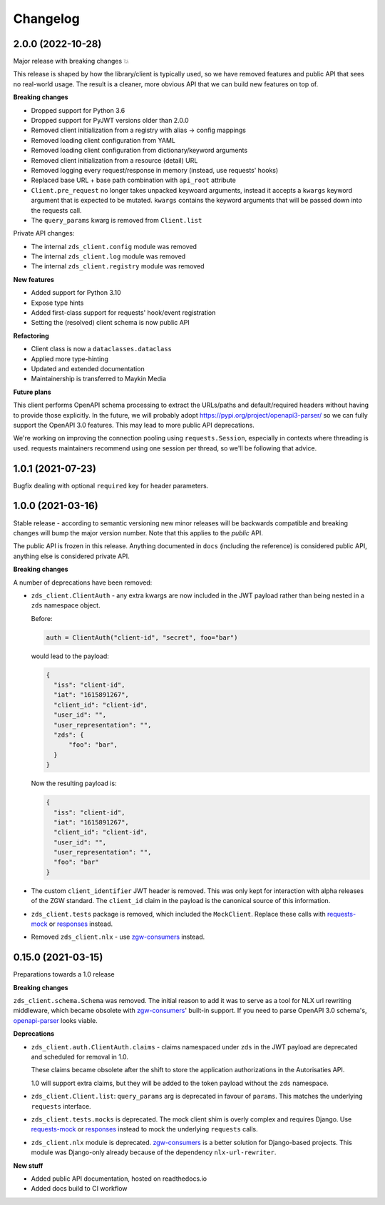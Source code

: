 Changelog
=========

2.0.0 (2022-10-28)
------------------

Major release with breaking changes 💥

This release is shaped by how the library/client is typically used, so we have removed
features and public API that sees no real-world usage. The result is a cleaner, more
obvious API that we can build new features on top of.

**Breaking changes**

* Dropped support for Python 3.6
* Dropped support for PyJWT versions older than 2.0.0
* Removed client initialization from a registry with alias -> config mappings
* Removed loading client configuration from YAML
* Removed loading client configuration from dictionary/keyword arguments
* Removed client initialization from a resource (detail) URL
* Removed logging every request/response in memory (instead, use requests' hooks)
* Replaced base URL + base path combination with ``api_root`` attribute
* ``Client.pre_request`` no longer takes unpacked keywoard arguments, instead it accepts
  a ``kwargs`` keyword argument that is expected to be mutated. ``kwargs`` contains the
  keyword arguments that will be passed down into the requests call.
* The ``query_params`` kwarg is removed from ``Client.list``

Private API changes:

* The internal ``zds_client.config`` module was removed
* The internal ``zds_client.log`` module was removed
* The internal ``zds_client.registry`` module was removed

**New features**

* Added support for Python 3.10
* Expose type hints
* Added first-class support for requests' hook/event registration
* Setting the (resolved) client schema is now public API

**Refactoring**

* Client class is now a ``dataclasses.dataclass``
* Applied more type-hinting
* Updated and extended documentation
* Maintainership is transferred to Maykin Media

**Future plans**

This client performs OpenAPI schema processing to extract the URLs/paths and
default/required headers without having to provide those explicitly. In the future,
we will probably adopt https://pypi.org/project/openapi3-parser/ so we can fully support
the OpenAPI 3.0 features. This may lead to more public API deprecations.

We're working on improving the connection pooling using ``requests.Session``, especially
in contexts where threading is used. requests maintainers recommend using one session
per thread, so we'll be following that advice.

1.0.1 (2021-07-23)
------------------

Bugfix dealing with optional ``required`` key for header parameters.

1.0.0 (2021-03-16)
------------------

Stable release - according to semantic versioning new minor releases will be backwards
compatible and breaking changes will bump the major version number. Note that this
applies to the *public* API.

The public API is frozen in this release. Anything documented in ``docs`` (including
the reference) is considered public API, anything else is considered private API.

**Breaking changes**

A number of deprecations have been removed:

* ``zds_client.ClientAuth`` - any extra kwargs are now included in the JWT payload
  rather than being nested in a ``zds`` namespace object.

  Before:

  .. code-block:: python

      auth = ClientAuth("client-id", "secret", foo="bar")

  would lead to the payload:

  .. code-block:: json

      {
        "iss": "client-id",
        "iat": "1615891267",
        "client_id": "client-id",
        "user_id": "",
        "user_representation": "",
        "zds": {
            "foo": "bar",
        }
      }

  Now the resulting payload is:

  .. code-block:: json

      {
        "iss": "client-id",
        "iat": "1615891267",
        "client_id": "client-id",
        "user_id": "",
        "user_representation": "",
        "foo": "bar"
      }

* The custom ``client_identifier`` JWT header is removed. This was only kept for
  interaction with alpha releases of the ZGW standard. The ``client_id`` claim in the
  payload is the canonical source of this information.

* ``zds_client.tests`` package is removed, which included the ``MockClient``. Replace
  these calls with requests-mock_ or responses_ instead.

* Removed ``zds_client.nlx`` - use `zgw-consumers`_ instead.

0.15.0 (2021-03-15)
-------------------

Preparations towards a 1.0 release

**Breaking changes**

``zds_client.schema.Schema`` was removed. The initial reason to add it was to serve as
a tool for NLX url rewriting middleware, which became obsolete with `zgw-consumers`_'
built-in support. If you need to parse OpenAPI 3.0 schema's, openapi-parser_ looks
viable.

.. _zgw-consumers: https://pypi.org/project/zgw-consumers/
.. _openapi-parser: https://pypi.org/project/openapi-parser/

**Deprecations**

* ``zds_client.auth.ClientAuth.claims`` - claims namespaced under ``zds`` in the JWT
  payload are deprecated and scheduled for removal in 1.0.

  These claims became obsolete after the shift to store the application authorizations
  in the Autorisaties API.

  1.0 will support extra claims, but they will be added to the token payload without
  the ``zds`` namespace.

* ``zds_client.Client.list``: ``query_params`` arg is deprecated in favour of
  ``params``. This matches the underlying ``requests`` interface.

* ``zds_client.tests.mocks`` is deprecated. The mock client shim is overly complex and
  requires Django. Use requests-mock_ or responses_ instead to mock the underlying
  ``requests`` calls.

* ``zds_client.nlx`` module is deprecated. `zgw-consumers`_ is a better solution for
  Django-based projects. This module was Django-only already because of the dependency
  ``nlx-url-rewriter``.

.. _requests-mock: https://pypi.org/project/requests-mock/
.. _responses: https://pypi.org/project/responses/

**New stuff**

* Added public API documentation, hosted on readthedocs.io
* Added docs build to CI workflow
